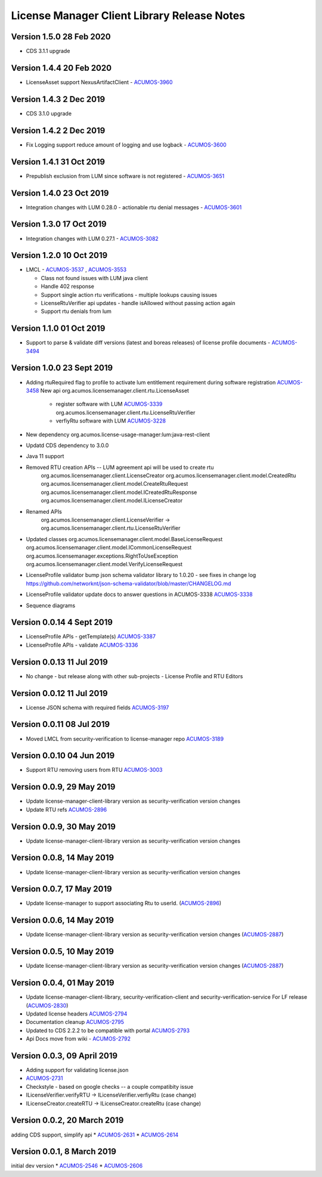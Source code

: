 .. ===============LICENSE_START================================================
.. Acumos CC-BY-4.0
.. ============================================================================
.. Copyright (C) 2019 Nordix Foundation
.. Modifications copyright (C)2020 Tech Mahindra
.. ============================================================================
.. This Acumos documentation file is distributed by Nordix Foundation.
.. under the Creative Commons Attribution 4.0 International License
.. (the "License");
.. you may not use this file except in compliance with the License.
.. You may obtain a copy of the License at
..
..      http://creativecommons.org/licenses/by/4.0
..
.. This file is distributed on an "AS IS" BASIS,
.. WITHOUT WARRANTIES OR CONDITIONS OF ANY KIND, either express or implied.
.. See the License for the specific language governing permissions and
.. limitations under the License.
.. ===============LICENSE_END==================================================
..

============================================
License Manager Client Library Release Notes
============================================
Version 1.5.0 28 Feb 2020
--------------------------
* CDS 3.1.1 upgrade

Version 1.4.4 20 Feb 2020
--------------------------
* LicenseAsset support NexusArtifactClient - `ACUMOS-3960 <https://jira.acumos.org/browse/ACUMOS-3960>`_

Version 1.4.3 2 Dec 2019
--------------------------
* CDS 3.1.0 upgrade

Version 1.4.2 2 Dec 2019
--------------------------
* Fix Logging support reduce amount of logging and use logback - `ACUMOS-3600 <https://jira.acumos.org/browse/ACUMOS-3600>`_

Version 1.4.1 31 Oct 2019
--------------------------
* Prepublish exclusion from LUM since software is not registered - `ACUMOS-3651 <https://jira.acumos.org/browse/ACUMOS-3651>`_

Version 1.4.0 23 Oct 2019
--------------------------
* Integration changes with LUM 0.28.0 - actionable rtu denial messages - `ACUMOS-3601 <https://jira.acumos.org/browse/ACUMOS-3601>`_

Version 1.3.0 17 Oct 2019
--------------------------
* Integration changes with LUM 0.27.1 - `ACUMOS-3082 <https://jira.acumos.org/browse/ACUMOS-3082>`_

Version 1.2.0 10 Oct 2019
--------------------------
- LMCL - `ACUMOS-3537 <https://jira.acumos.org/browse/ACUMOS-3537>`_ ,  `ACUMOS-3553 <https://jira.acumos.org/browse/ACUMOS-3553>`_

  - Class not found issues with LUM java client
  - Handle 402 response
  - Support single action rtu verifications - multiple lookups causing issues
  - LicenseRtuVerifier api updates - handle isAllowed without passing
    action again
  - Support rtu denials from lum

Version 1.1.0 01 Oct 2019
--------------------------
* Support to parse & validate diff versions (latest and boreas releases)
  of license profile documents - `ACUMOS-3494 <https://jira.acumos.org/browse/ACUMOS-3494>`_

Version 1.0.0 23 Sept 2019
---------------------------

* Adding rtuRequired flag to profile to activate lum entitlement requirement during
  software registration `ACUMOS-3458 <https://jira.acumos.org/browse/ACUMOS-3458>`_
  New api
  org.acumos.licensemanager.client.rtu.LicenseAsset

    - register software with LUM `ACUMOS-3339 <https://jira.acumos.org/browse/ACUMOS-3339>`_
      org.acumos.licensemanager.client.rtu.LicenseRtuVerifier
    - verfiyRtu software with LUM  `ACUMOS-3228 <https://jira.acumos.org/browse/ACUMOS-3228>`_

* New dependency org.acumos.license-usage-manager:lum:java-rest-client
* Updatd CDS dependency to 3.0.0
* Java 11 support
* Removed RTU creation APIs -- LUM agreement api will be used to create rtu
    org.acumos.licensemanager.client.LicenseCreator
    org.acumos.licensemanager.client.model.CreatedRtu
    org.acumos.licensemanager.client.model.CreateRtuRequest
    org.acumos.licensemanager.client.model.ICreatedRtuResponse
    org.acumos.licensemanager.client.model.ILicenseCreator
* Renamed APIs
    org.acumos.licensemanager.client.LicenseVerifier ->
    org.acumos.licensemanager.client.rtu.LicenseRtuVerifier
* Updated classes
  org.acumos.licensemanager.client.model.BaseLicenseRequest
  org.acumos.licensemanager.client.model.ICommonLicenseRequest
  org.acumos.licensemanager.exceptions.RightToUseException
  org.acumos.licensemanager.client.model.VerifyLicenseRequest
* LicenseProfile validator bump json schema validator library to 1.0.20 - see fixes in change log https://github.com/networknt/json-schema-validator/blob/master/CHANGELOG.md
* LicenseProfile validator update docs to answer questions in ACUMOS-3338 `ACUMOS-3338 <https://jira.acumos.org/browse/ACUMOS-3338>`_
* Sequence diagrams

Version 0.0.14 4 Sept 2019
--------------------------
* LicenseProfile APIs - getTemplate(s) `ACUMOS-3387 <https://jira.acumos.org/browse/ACUMOS-3387>`_
* LicenseProfile APIs - validate `ACUMOS-3336 <https://jira.acumos.org/browse/ACUMOS-3336>`_

Version 0.0.13 11 Jul 2019
--------------------------
* No change - but release along with other sub-projects - License
  Profile and RTU Editors

Version 0.0.12 11 Jul 2019
--------------------------
* License JSON schema with required fields `ACUMOS-3197 <https://jira.acumos.org/browse/ACUMOS-3197>`_

Version 0.0.11 08 Jul 2019
--------------------------
* Moved LMCL from security-verification to license-manager repo `ACUMOS-3189 <https://jira.acumos.org/browse/ACUMOS-3189>`_

Version 0.0.10 04 Jun 2019
--------------------------
* Support RTU removing users from RTU `ACUMOS-3003 <https://jira.acumos.org/browse/ACUMOS-3003>`_

Version 0.0.9, 29 May 2019
--------------------------
* Update license-manager-client-library version as security-verification
  version changes
* Update RTU refs  `ACUMOS-2896 <https://jira.acumos.org/browse/ACUMOS-2896>`_

Version 0.0.9, 30 May 2019
--------------------------
* Update license-manager-client-library version as security-verification
  version changes

Version 0.0.8, 14 May 2019
--------------------------
* Update license-manager-client-library version as security-verification
  version changes

Version 0.0.7, 17 May 2019
--------------------------
* Update license-manager to support associating Rtu to userId. (`ACUMOS-2896 <https://jira.acumos.org/browse/ACUMOS-2896>`_)

Version 0.0.6, 14 May 2019
--------------------------
* Update license-manager-client-library version as security-verification version changes (`ACUMOS-2887 <https://jira.acumos.org/browse/ACUMOS-2887>`_)

Version 0.0.5, 10 May 2019
--------------------------
* Update license-manager-client-library version as security-verification version changes (`ACUMOS-2887 <https://jira.acumos.org/browse/ACUMOS-2887>`_)

Version 0.0.4, 01 May 2019
--------------------------
* Update license-manager-client-library, security-verification-client and security-verification-service For LF release  (`ACUMOS-2830 <https://jira.acumos.org/browse/ACUMOS-2830>`_)
* Updated license headers `ACUMOS-2794 <https://jira.acumos.org/browse/ACUMOS-2794>`_
* Documentation cleanup `ACUMOS-2795 <https://jira.acumos.org/browse/ACUMOS-2795>`_
* Updated to CDS 2.2.2 to be compatible with portal `ACUMOS-2793 <https://jira.acumos.org/browse/ACUMOS-2793>`_
* Api Docs move from wiki - `ACUMOS-2792 <https://jira.acumos.org/browse/ACUMOS-2792>`_

Version 0.0.3, 09 April 2019
----------------------------

* Adding support for validating license.json
* `ACUMOS-2731 <https://jira.acumos.org/browse/ACUMOS-2731>`_
* Checkstyle - based on google checks -- a couple compatibity issue
* ILicenseVerifier.verifyRTU -> ILicenseVerifier.verfiyRtu (case change)
* ILicenseCreator.createRTU -> ILicenseCreator.createRtu (case change)

Version 0.0.2, 20 March 2019
----------------------------

adding CDS support, simplify api
* `ACUMOS-2631 <https://jira.acumos.org/browse/ACUMOS-2631>`_
* `ACUMOS-2614 <https://jira.acumos.org/browse/ACUMOS-2614>`_

Version 0.0.1, 8 March 2019
---------------------------

initial dev version
* `ACUMOS-2546 <https://jira.acumos.org/browse/ACUMOS-2546>`_
* `ACUMOS-2606 <https://jira.acumos.org/browse/ACUMOS-2606>`_
